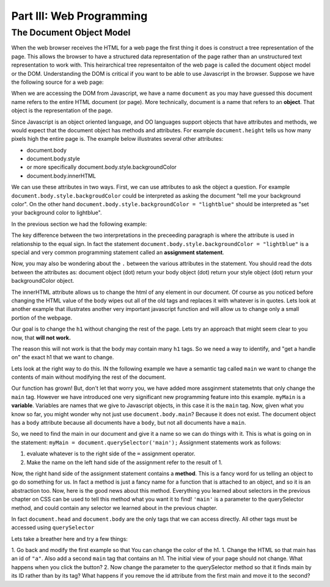 Part III: Web Programming
:::::::::::::::::::::::::

The Document Object Model
=========================

When the web browser receives the HTML for a web page the first thing it does is construct a tree representation of the page.  This allows the browser to have a structured data representation of the page rather than an unstructured text representation to work with.  This heirarchical tree representaiton of the web page is called the document object model or the DOM.  Understanding the DOM is critical if you want to be able to use Javascript in the browser.
Suppose we have the following source for a web page:

.. activecode:: simplepage1
   :language: html

   <html>
       <body>
            <h1>Hello World</h1>
            <button>Push Me Pull You</button>
            <script>
            function foo() {
                alert("Hello World")
            }
            </script>
       </body>
   </html>


.. image:: Figures/simpledom.svg


When we are accessing the DOM from Javascript, we have a name ``document`` as you may have guessed this document name refers to the entire HTML document (or page).  More technically, document is a name that refers to an **object**.  That object is the representation of the page.

Since Javascript is an object oriented language, and OO languages support objects that have attributes and methods, we would expect that the document object has methods and attributes.   For example ``document.height`` tells us how many pixels high the entire page is.  The example below illustrates several other attributes:

* document.body
* document.body.style
* or more specifically document.body.style.backgroundColor  
* document.body.innerHTML

We can use these attributes in two ways.  First, we can use attributes to ask the object a question.  For example  ``document.body.style.backgroudColor`` could be interpreted as asking the document "tell me your background color".
On the other hand  ``document.body.style.backgroundColor = "lightblue"`` should be interpreted as "set your background color to lightblue".

In the previous section we had the following example:

.. activecode:: js_hello2
   :language: html

   <html>
      <body>
         <h1>Hello World!!</h1>
         <button onclick="changeThisPageFunc();">Click Me!</button>
         <script type="text/javascript">
            changeThisPageFunc = function() {
               document.body.style.backgroundColor = "lightblue";
               document.body.innerHTML = "<h1>I am a little blue today</h1>";
            }
         </script>
      </body>
   </html>




The key difference between the two interpretations in the preceeding paragraph is where the attribute is used in relationship to the equal sign. In fact the statement ``document.body.style.backgroundColor = "lightblue"`` is a special and very common programming statement called an **assignment statement**.

Now, you may also be wondering about the ``.`` between the various attributes in the statement.  You should read the dots between the attributes as:  document object (dot) return your body object (dot) return your style object (dot) return your backgroundColor object.

The innerHTML attribute allows us to change the html of any element in our document.  Of course as you noticed before changing the HTML value of the body wipes out all of the old tags and replaces it with whatever is in quotes.  Lets look at another example that illustrates another very important javascript function and will allow us to change only a small portion of the webpage.

Our goal is to change the ``h1`` without changing the rest of the page.  Lets try an approach that might seem clear to you now, that **will not work.**

.. activecode:: js_hello3
   :language: html

   <html>
      <body>
         <h1>Hello World!!</h1>
         <button onclick="changeThisPageFunc();">Click Me!</button>
         <script type="text/javascript">
            changeThisPageFunc = function() {
               // this will not work
               document.body.h1.style.backgroundColor = "lightblue";
            }
         </script>
      </body>
   </html>



The reason this will not work is that the body may contain many ``h1`` tags.  So we need a way to identify, and "get a handle on" the exact h1 that we want to change.

Lets look at the right way to do this.  IN the following example we have a semantic tag called ``main`` we want to change the contents of main without modifying the rest of the document.

.. activecode:: js_selector
   :language: html

   <html>
      <body>
         <h1>Hello World!!</h1>
         <button onclick="changeThisPageFunc();">Click Me!</button>
         <main>
            <h1>Hello Main</h2>
            <p>The quick brown fox jumped over the lazy dog.</p>
         </main>
         <script type="text/javascript">
            changeThisPageFunc = function() {
               var myMain;
               document.body.style.backgroundColor = "lightblue";
               myMain = document.querySelector('main');
               myMain.innerHTML = "<h3>Where have all the flowers gone?<h3>";
               myMain.style.height = "50px";
               myMain.style.width = "50%";
               myMain.style.backgroundColor = "lightgreen";
            }
         </script>
      </body>
   </html>


Our function has grown!  But, don't let that worry you, we have added more assginment statemetnts that only change the ``main`` tag.  However we have introduced one very significant new programming feature into this example.  ``myMain`` is a **variable**.  Variables are names that we give to Javascript objects, in this case it is the ``main`` tag.  Now, given what you know so far, you might wonder why not just use ``document.body.main``?  Because it does not exist.  The document object has a ``body`` attribute because all documents have a ``body``, but not all documents have a ``main``.

So, we need to find the main in our document and give it a name so we can do things with it.  This is what is going on in the statement:  ``myMain = document.querySelector('main');``  Assignment statements work as follows:

1.  evaluate whatever is to the right side of the ``=`` assignment operator.
2.  Make the name on the left hand side of the assignment refer to the result of 1.

Now, the right hand side of the assignment statement contains a **method**. This is a fancy word for us telling an object to go do something for us.  In fact a method is just a fancy name for a function that is attached to an object, and so it is an abstraction too.  Now, here is the good news about this method.  Everything you learned about selectors in the previous chapter on CSS can be used to tell this method what you want it to find!   ``'main'`` is a parameter to the querySelector method, and could contain any selector we learned about in the previous chapter.

In fact ``document.head`` and ``document.body`` are the only tags that we can access directly.  All other tags must be accessed using ``querySelector``

Lets take a breather here and try a few things:

1.  Go back and modify the first example so that You can change the color of the h1.
1.  Change the HTML so that main has an id of ``"a"``.  Also add a second ``main`` tag that contains an h1.  The initial view of your page should not change.  What happens when you click the button?
2.   Now change the parameter to the querySelector method so that it finds main by its ID rather than by its tag?  What happens if you remove the id attribute from the first main and move it to the second?
